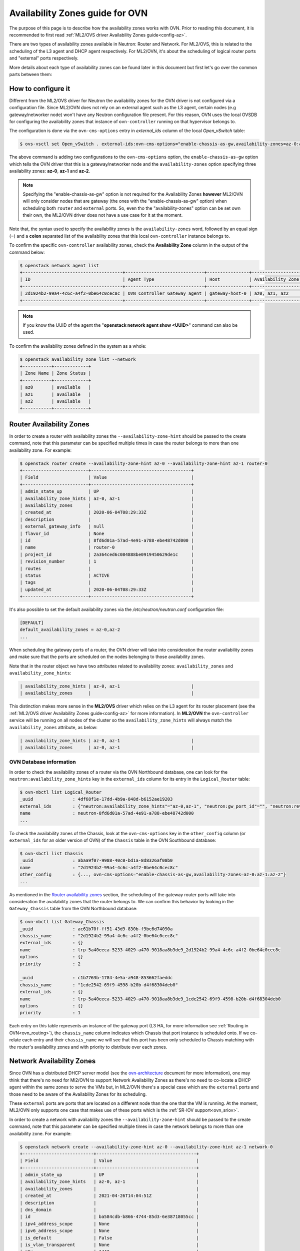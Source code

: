 .. _ovn_availability_zones:

================================
Availability Zones guide for OVN
================================

The purpose of this page is to describe how the availability zones works
with OVN. Prior to reading this document, it is recommended to first
read :ref:`ML2/OVS driver Availability Zones guide<config-az>`.

There are two types of availability zones available in Neutron: Router
and Network. For ML2/OVS, this is related to the scheduling of the L3
agent and DHCP agent respectively. For ML2/OVN, it's about the scheduling
of logical router ports and "external" ports respectively.

More details about each type of availability zones can be found later
in this document but first let's go over the common parts between them:

How to configure it
-------------------

Different from the ML2/OVS driver for Neutron the availability zones for
the OVN driver is not configured via a configuration file. Since ML2/OVN
does not rely on an external agent such as the L3 agent, certain nodes
(e.g gateway/networker node) won't have any Neutron configuration file
present. For this reason, OVN uses the local OVSDB for configuring the
availability zones that instance of ``ovn-controller`` running on that
hypervisor belongs to.

The configuration is done via the ``ovn-cms-options`` entry in
*external_ids* column of the local *Open_vSwitch* table:

.. code-block:: bash

   $ ovs-vsctl set Open_vSwitch . external-ids:ovn-cms-options="enable-chassis-as-gw,availability-zones=az-0:az-1:az-2"

.. end

The above command is adding two configurations to the ``ovn-cms-options``
option, the ``enable-chassis-as-gw`` option which tells the OVN driver
that this is a gateway/networker node and the ``availability-zones``
option specifying three availability zones: **az-0**, **az-1** and
**az-2**.

.. note::

   Specifying the "enable-chassis-as-gw" option is not required for the
   Availability Zones **however** ML2/OVN will only consider nodes that
   are gateway (the ones with the "enable-chassis-as-gw" option) when
   scheduling both ``router`` and ``external`` ports. So, even tho the
   "availability-zones" option can be set own their own, the ML2/OVN
   driver does not have a use case for it at the moment.

.. end

Note that, the syntax used to specify the availability zones is the
``availability-zones`` word, followed by an equal sign (=) and a
**colon** separated list of the availability zones that this local
``ovn-controller`` instance belongs to.

To confirm the specific ``ovn-controller`` availability zones, check the
**Availability Zone** column in the output of the command below:

.. code-block:: bash

   $ openstack network agent list
   +--------------------------------------+------------------------------+----------------+-------------------+-------+-------+----------------+
   | ID                                   | Agent Type                   | Host           | Availability Zone | Alive | State | Binary         |
   +--------------------------------------+------------------------------+----------------+-------------------+-------+-------+----------------+
   | 2d1924b2-99a4-4c6c-a4f2-0be64c0cec8c | OVN Controller Gateway agent | gateway-host-0 | az0, az1, az2     | :-)   | UP    | ovn-controller |
   +--------------------------------------+------------------------------+----------------+-------------------+-------+-------+----------------+

.. end

.. note::

   If you know the UUID of the agent the "**openstack network agent show
   <UUID>**" command can also be used.

.. end

To confirm the availability zones defined in the system as a whole:

.. code-block:: bash

   $ openstack availability zone list --network
   +-----------+-------------+
   | Zone Name | Zone Status |
   +-----------+-------------+
   | az0       | available   |
   | az1       | available   |
   | az2       | available   |
   +-----------+-------------+

.. end

Router Availability Zones
-------------------------

In order to create a router with availability zones the
``--availability-zone-hint`` should be passed to the create command,
note that this parameter can be specified multiple times in case the
router belongs to more than one availability zone. For example:

.. code-block:: bash

   $ openstack router create --availability-zone-hint az-0 --availability-zone-hint az-1 router-0
   +-------------------------+--------------------------------------+
   | Field                   | Value                                |
   +-------------------------+--------------------------------------+
   | admin_state_up          | UP                                   |
   | availability_zone_hints | az-0, az-1                           |
   | availability_zones      |                                      |
   | created_at              | 2020-06-04T08:29:33Z                 |
   | description             |                                      |
   | external_gateway_info   | null                                 |
   | flavor_id               | None                                 |
   | id                      | 8fd6d01a-57ad-4e91-a788-ebe48742d000 |
   | name                    | router-0                             |
   | project_id              | 2a364ced6c084888be0919450629de1c     |
   | revision_number         | 1                                    |
   | routes                  |                                      |
   | status                  | ACTIVE                               |
   | tags                    |                                      |
   | updated_at              | 2020-06-04T08:29:33Z                 |
   +-------------------------+--------------------------------------+

.. end

It's also possible to set the default availability zones via the
*/etc/neutron/neutron.conf* configuration file:

.. code-block:: ini

   [DEFAULT]
   default_availability_zones = az-0,az-2
   ...

.. end

When scheduling the gateway ports of a router, the OVN driver will take
into consideration the router availability zones and make sure that the
ports are scheduled on the nodes belonging to those availability zones.

Note that in the router object we have two attributes
related to availability zones: ``availability_zones`` and
``availability_zone_hints``:

.. code-block:: bash

   | availability_zone_hints | az-0, az-1                           |
   | availability_zones      |                                      |

.. end

This distinction makes more sense in the **ML2/OVS** driver which
relies on the L3 agent for its router placement (see the :ref:`ML2/OVS
driver Availability Zones guide<config-az>` for more information). In
**ML2/OVN** the ``ovn-controller`` service will be running on all nodes
of the cluster so the ``availability_zone_hints`` will always match the
``availability_zones`` attribute, as below:

.. code-block:: bash

   | availability_zone_hints | az-0, az-1                           |
   | availability_zones      | az-0, az-1                           |

.. end

OVN Database information
************************

In order to check the availability zones of a router
via the OVN Northbound database, one can look for the
``neutron:availability_zone_hints`` key in the ``external_ids``
column for its entry in the ``Logical_Router`` table:

.. code-block:: bash

   $ ovn-nbctl list Logical_Router
   _uuid               : 4df68f1e-17dd-4b9a-848d-b6152ae19203
   external_ids        : {"neutron:availability_zone_hints"="az-0,az-1", "neutron:gw_port_id"="", "neutron:revision_number"="1", "neutron:router_name"=router-0}
   name                : neutron-8fd6d01a-57ad-4e91-a788-ebe48742d000
   ...

.. end


To check the availability zones of the Chassis, look at the
``ovn-cms-options`` key in the ``other_config`` column (or
``external_ids`` for an older version of OVN) of the ``Chassis`` table
in the OVN Southbound database:

.. code-block:: bash

   $ ovn-sbctl list Chassis
   _uuid               : abaa9f07-9988-40c0-bd1a-8d8326af08b0
   name                : "2d1924b2-99a4-4c6c-a4f2-0be64c0cec8c"
   other_config        : {..., ovn-cms-options="enable-chassis-as-gw,availability-zones=az-0:az-1:az-2"}
   ...

.. end

As mentioned in the `Router availability zones`_ section, the
scheduling of the gateway router ports will take into consideration
the availability zones that the router belongs to. We can confirm
this behavior by looking in the ``Gateway_Chassis`` table from the OVN
Northbound database:

.. code-block:: bash

   $ ovn-nbctl list Gateway_Chassis
   _uuid               : ac61b70f-ff51-43d9-830b-f9bc6d74090a
   chassis_name        : "2d1924b2-99a4-4c6c-a4f2-0be64c0cec8c"
   external_ids        : {}
   name                : lrp-5a40eeca-5233-4029-a470-9018aa8b3de9_2d1924b2-99a4-4c6c-a4f2-0be64c0cec8c
   options             : {}
   priority            : 2

   _uuid               : c1b7763b-1784-4e5a-a948-853662faeddc
   chassis_name        : "1cde2542-69f9-4598-b20b-d4f68304deb0"
   external_ids        : {}
   name                : lrp-5a40eeca-5233-4029-a470-9018aa8b3de9_1cde2542-69f9-4598-b20b-d4f68304deb0
   options             : {}
   priority            : 1

.. end

Each entry on this table represents an instance of the gateway port
(L3 HA, for more information see :ref:`Routing in OVN<ovn_routing>`),
the ``chassis_name`` column indicates which Chassis that port instance
is scheduled onto. If we co-relate each entry and their ``chassis_name``
we will see that this port has been only scheduled to Chassis matching
with the router's availability zones and with priority to distribute
over each zones.

Network Availability Zones
--------------------------

Since OVN has a distributed DHCP server model (see the
`ovn-architecture <http://www.openvswitch.org/support/dist-docs-2.5/ovn-architecture.7.html>`_
document for more information), one may think that there's no need
for Ml2/OVN to support Network Availability Zones as there's no need
to co-locate a DHCP agent within the same zones to serve the VMs but,
in ML2/OVN there's a special case which are the ``external`` ports and
those need to be aware of the Availability Zones for its scheduling.

These ``external`` ports are ports that are located on a different
node than the one that the VM is running. At the moment, ML2/OVN only
supports one case that makes use of these ports which is the :ref:`SR-IOV
support<ovn_sriov>`.

In order to create a network with availability zones the
``--availability-zone-hint`` should be passed to the create command,
note that this parameter can be specified multiple times in case the
network belongs to more than one availability zone. For example:

.. code-block:: bash

   $ openstack network create --availability-zone-hint az-0 --availability-zone-hint az-1 network-0
   +---------------------------+--------------------------------------+
   | Field                     | Value                                |
   +---------------------------+--------------------------------------+
   | admin_state_up            | UP                                   |
   | availability_zone_hints   | az-0, az-1                           |
   | availability_zones        |                                      |
   | created_at                | 2021-04-26T14:04:51Z                 |
   | description               |                                      |
   | dns_domain                |                                      |
   | id                        | ba584cdb-b866-4744-85d3-6e38718055cc |
   | ipv4_address_scope        | None                                 |
   | ipv6_address_scope        | None                                 |
   | is_default                | False                                |
   | is_vlan_transparent       | None                                 |
   | mtu                       | 1442                                 |
   | name                      | network-0                            |
   | port_security_enabled     | True                                 |
   | project_id                | ffd9e4a60af34b0599f1d50aed20dde0     |
   | provider:network_type     | None                                 |
   | provider:physical_network | None                                 |
   | provider:segmentation_id  | None                                 |
   | qos_policy_id             | None                                 |
   | revision_number           | 1                                    |
   | router:external           | Internal                             |
   | segments                  | None                                 |
   | shared                    | False                                |
   | status                    | ACTIVE                               |
   | subnets                   |                                      |
   | tags                      |                                      |
   | updated_at                | 2021-04-26T14:04:52Z                 |
   +---------------------------+--------------------------------------+

.. end

OVN Database information
************************

Upon creating the first ``external`` port to a network with Availability
Zones set a HA Chassis Group correspondent to that network will also be
created in the OVN Northbound Database:

.. code-block:: bash

   $ openstack port create --network network-0 --vnic-type direct port-0
   +-------------------------+--------------------------------------+
   | Field                   | Value                                |
   +-------------------------+--------------------------------------+
   | id                      | 2523d7f5-c7ca-40b8-83c5-ac37e5b126ea |
   | name                    | port-0                               |
   | network_id              | ba584cdb-b866-4744-85d3-6e38718055cc |
   ...
   +-------------------------+--------------------------------------+
.. end

To find the corresponding HA Chassis Group we need to look for a group
named as *neutron-<Neutron Network UUID>*, for example:

.. code-block:: bash

   $ ovn-nbctl list HA_Chassis_Group neutron-ba584cdb-b866-4744-85d3-6e38718055cc
   _uuid               : f6a49abb-dc97-4e2a-955a-6f8e8be4865e
   external_ids        : {"neutron:availability_zone_hints"="az-0,az-1"}
   ha_chassis          : [46850075-7383-4da9-b0b2-5ded2858f681, ce1da6a5-77d3-4945-b218-c0ae35403b80]
   name                : neutron-ba584cdb-b866-4744-85d3-6e38718055cc

.. end

In the output above is possible to see that the HA Chassis Group for
the Neutron network ``ba584cdb-b866-4744-85d3-6e38718055cc`` includes
two Chassis (the ``ha_chassis`` column) that are part of the Availability
Zones that this network is also part of.

We can inspect these members to see which one has the **highest**
priority, which means that when the ``external`` port is bound it
will first bound to the HA Chassis with the **highest** priority in
the Group. In case that Chassis goes down the port will move on to the
next Chassis with the **highest** priority and so on. To check these HA
Chassis do:

.. code-block:: bash

   $ ovn-nbctl list HA_Chassis 46850075-7383-4da9-b0b2-5ded2858f681
   _uuid               : 46850075-7383-4da9-b0b2-5ded2858f681
   chassis_name        : "2c5c4479-0e2b-4742-a1d7-df10be020143"
   external_ids        : {}
   priority            : 32766

   $ ovn-nbctl list HA_Chassis ce1da6a5-77d3-4945-b218-c0ae35403b8
   _uuid               : ce1da6a5-77d3-4945-b218-c0ae35403b80
   chassis_name        : "159970f0-71f7-4d3d-9a9e-92e37c5f03c5"
   external_ids        : {}
   priority            : 32767

.. end

In this case, the **active** Chassis is the
``159970f0-71f7-4d3d-9a9e-92e37c5f03c5``.

And lastly, to find which HA Chassis Group an external
port belongs to by looking into the OVN Northbound Database do:

.. code-block:: bash

   $ sudo ovn-nbctl list Logical_Switch_Port 2523d7f5-c7ca-40b8-83c5-ac37e5b126ea
   _uuid               : 382d8cd8-575f-4a3f-93ba-a01cb9c2c265
   ha_chassis_group    : f6a49abb-dc97-4e2a-955a-6f8e8be4865e
   name                : "2523d7f5-c7ca-40b8-83c5-ac37e5b126ea"
   type                : external
   ...

.. end

The ``ha_chassis_group`` column will point to the UUID (in the OVN
database) of the HA Chassis Group it belongs to.

